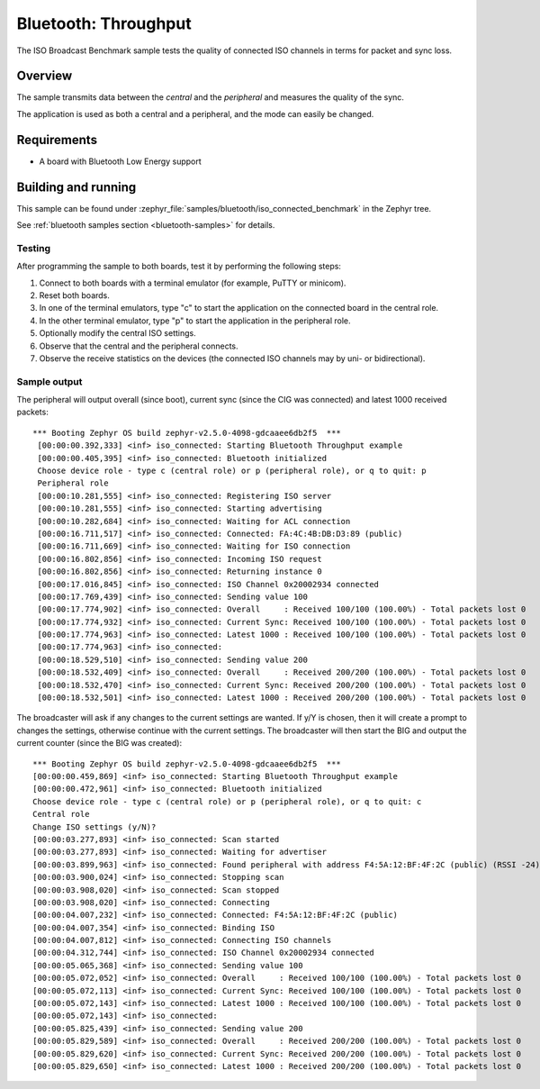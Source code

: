 .. _iso_broadcast_benchmark:

Bluetooth: Throughput
#####################

The ISO Broadcast Benchmark sample tests the quality of connected ISO channels
in terms for packet and sync loss.


Overview
********

The sample transmits data between the *central* and the *peripheral*
and measures the quality of the sync.

The application is used as both a central and a peripheral, and the mode
can easily be changed.

Requirements
************

* A board with Bluetooth Low Energy support

Building and running
********************

This sample can be found under
:zephyr_file:`samples/bluetooth/iso_connected_benchmark` in the Zephyr tree.

See :ref:`bluetooth samples section <bluetooth-samples>` for details.


Testing
=======

After programming the sample to both boards, test it by performing the following
steps:

1. Connect to both boards with a terminal emulator (for example, PuTTY or
   minicom).
#. Reset both boards.
#. In one of the terminal emulators, type "c" to start the application on the
   connected board in the central role.
#. In the other terminal emulator, type "p" to start the application in the
   peripheral role.
#. Optionally modify the central ISO settings.
#. Observe that the central and the peripheral connects.
#. Observe the receive statistics on the devices (the connected ISO channels may
   by uni- or bidirectional).

Sample output
==============
The peripheral will output overall (since boot), current sync (since the CIG was
connected) and latest 1000 received packets::

  *** Booting Zephyr OS build zephyr-v2.5.0-4098-gdcaaee6db2f5  ***
   [00:00:00.392,333] <inf> iso_connected: Starting Bluetooth Throughput example
   [00:00:00.405,395] <inf> iso_connected: Bluetooth initialized
   Choose device role - type c (central role) or p (peripheral role), or q to quit: p
   Peripheral role
   [00:00:10.281,555] <inf> iso_connected: Registering ISO server
   [00:00:10.281,555] <inf> iso_connected: Starting advertising
   [00:00:10.282,684] <inf> iso_connected: Waiting for ACL connection
   [00:00:16.711,517] <inf> iso_connected: Connected: FA:4C:4B:DB:D3:89 (public)
   [00:00:16.711,669] <inf> iso_connected: Waiting for ISO connection
   [00:00:16.802,856] <inf> iso_connected: Incoming ISO request
   [00:00:16.802,856] <inf> iso_connected: Returning instance 0
   [00:00:17.016,845] <inf> iso_connected: ISO Channel 0x20002934 connected
   [00:00:17.769,439] <inf> iso_connected: Sending value 100
   [00:00:17.774,902] <inf> iso_connected: Overall     : Received 100/100 (100.00%) - Total packets lost 0
   [00:00:17.774,932] <inf> iso_connected: Current Sync: Received 100/100 (100.00%) - Total packets lost 0
   [00:00:17.774,963] <inf> iso_connected: Latest 1000 : Received 100/100 (100.00%) - Total packets lost 0
   [00:00:17.774,963] <inf> iso_connected:
   [00:00:18.529,510] <inf> iso_connected: Sending value 200
   [00:00:18.532,409] <inf> iso_connected: Overall     : Received 200/200 (100.00%) - Total packets lost 0
   [00:00:18.532,470] <inf> iso_connected: Current Sync: Received 200/200 (100.00%) - Total packets lost 0
   [00:00:18.532,501] <inf> iso_connected: Latest 1000 : Received 200/200 (100.00%) - Total packets lost 0



The broadcaster will ask if any changes to the current settings are wanted.
If y/Y is chosen, then it will create a prompt to changes the settings,
otherwise continue with the current settings. The broadcaster will then start
the BIG and output the current counter (since the BIG was created)::

   *** Booting Zephyr OS build zephyr-v2.5.0-4098-gdcaaee6db2f5  ***
   [00:00:00.459,869] <inf> iso_connected: Starting Bluetooth Throughput example
   [00:00:00.472,961] <inf> iso_connected: Bluetooth initialized
   Choose device role - type c (central role) or p (peripheral role), or q to quit: c
   Central role
   Change ISO settings (y/N)?
   [00:00:03.277,893] <inf> iso_connected: Scan started
   [00:00:03.277,893] <inf> iso_connected: Waiting for advertiser
   [00:00:03.899,963] <inf> iso_connected: Found peripheral with address F4:5A:12:BF:4F:2C (public) (RSSI -24)
   [00:00:03.900,024] <inf> iso_connected: Stopping scan
   [00:00:03.908,020] <inf> iso_connected: Scan stopped
   [00:00:03.908,020] <inf> iso_connected: Connecting
   [00:00:04.007,232] <inf> iso_connected: Connected: F4:5A:12:BF:4F:2C (public)
   [00:00:04.007,354] <inf> iso_connected: Binding ISO
   [00:00:04.007,812] <inf> iso_connected: Connecting ISO channels
   [00:00:04.312,744] <inf> iso_connected: ISO Channel 0x20002934 connected
   [00:00:05.065,368] <inf> iso_connected: Sending value 100
   [00:00:05.072,052] <inf> iso_connected: Overall     : Received 100/100 (100.00%) - Total packets lost 0
   [00:00:05.072,113] <inf> iso_connected: Current Sync: Received 100/100 (100.00%) - Total packets lost 0
   [00:00:05.072,143] <inf> iso_connected: Latest 1000 : Received 100/100 (100.00%) - Total packets lost 0
   [00:00:05.072,143] <inf> iso_connected:
   [00:00:05.825,439] <inf> iso_connected: Sending value 200
   [00:00:05.829,589] <inf> iso_connected: Overall     : Received 200/200 (100.00%) - Total packets lost 0
   [00:00:05.829,620] <inf> iso_connected: Current Sync: Received 200/200 (100.00%) - Total packets lost 0
   [00:00:05.829,650] <inf> iso_connected: Latest 1000 : Received 200/200 (100.00%) - Total packets lost 0
